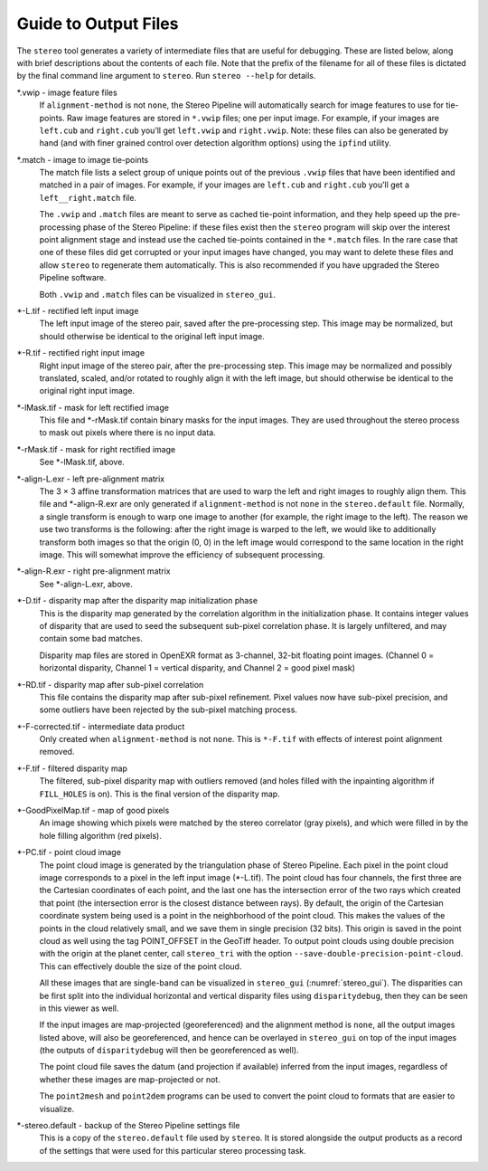.. _outputfiles:

Guide to Output Files
=====================

The ``stereo`` tool generates a variety of intermediate files that are
useful for debugging. These are listed below, along with brief
descriptions about the contents of each file. Note that the prefix of
the filename for all of these files is dictated by the final command
line argument to ``stereo``. Run ``stereo --help`` for details.

\*.vwip - image feature files
    If ``alignment-method`` is not ``none``, the Stereo Pipeline will
    automatically search for image features to use for tie-points. Raw
    image features are stored in ``*.vwip`` files; one per input image.
    For example, if your images are ``left.cub`` and ``right.cub``
    you’ll get ``left.vwip`` and ``right.vwip``. Note: these files can
    also be generated by hand (and with finer grained control over
    detection algorithm options) using the ``ipfind`` utility.

\*.match - image to image tie-points
    The match file lists a select group of unique points out of the
    previous ``.vwip`` files that have been identified and matched in a
    pair of images. For example, if your images are ``left.cub`` and
    ``right.cub`` you’ll get a ``left__right.match`` file.

    The ``.vwip`` and ``.match`` files are meant to serve as cached
    tie-point information, and they help speed up the pre-processing
    phase of the Stereo Pipeline: if these files exist then the
    ``stereo`` program will skip over the interest point alignment stage
    and instead use the cached tie-points contained in the ``*.match``
    files. In the rare case that one of these files did get corrupted or
    your input images have changed, you may want to delete these files
    and allow ``stereo`` to regenerate them automatically. This is also
    recommended if you have upgraded the Stereo Pipeline software.

    Both ``.vwip`` and ``.match`` files can be visualized in
    ``stereo_gui``.

\*-L.tif - rectified left input image
    The left input image of the stereo pair, saved after the
    pre-processing step. This image may be normalized, but should
    otherwise be identical to the original left input image.

\*-R.tif - rectified right input image
    Right input image of the stereo pair, after the pre-processing
    step. This image may be normalized and possibly translated, scaled,
    and/or rotated to roughly align it with the left image, but should
    otherwise be identical to the original right input image.

\*-lMask.tif - mask for left rectified image
    This file and \*-rMask.tif contain binary masks for the input
    images. They are used throughout the stereo process to mask
    out pixels where there is no input data.

\*-rMask.tif - mask for right rectified image
    See \*-lMask.tif, above.

\*-align-L.exr - left pre-alignment matrix
    The 3 |times| 3 affine transformation matrices that are used
    to warp the left and right images to roughly align them. This
    file and \*-align-R.exr are only generated if ``alignment-method``
    is not ``none`` in the ``stereo.default`` file. Normally, a
    single transform is enough to warp one image to another (for
    example, the right image to the left). The reason we use two
    transforms is the following: after the right image is warped
    to the left, we would like to additionally transform both images
    so that the origin (0, 0) in the left image would correspond
    to the same location in the right image. This will somewhat
    improve the efficiency of subsequent processing.

\*-align-R.exr - right pre-alignment matrix
    See \*-align-L.exr, above.

\*-D.tif - disparity map after the disparity map initialization phase
    This is the disparity map generated by the correlation algorithm in
    the initialization phase. It contains integer values of disparity
    that are used to seed the subsequent sub-pixel correlation phase.
    It is largely unfiltered, and may contain some bad matches.

    Disparity map files are stored in OpenEXR format as 3-channel, 32-bit
    floating point images. (Channel 0 = horizontal disparity, Channel 1 =
    vertical disparity, and Channel 2 = good pixel mask)

\*-RD.tif - disparity map after sub-pixel correlation
    This file contains the disparity map after sub-pixel refinement.
    Pixel values now have sub-pixel precision, and some outliers have
    been rejected by the sub-pixel matching process.

\*-F-corrected.tif - intermediate data product
    Only created when ``alignment-method`` is not ``none``. This is
    ``*-F.tif`` with effects of interest point alignment removed.

\*-F.tif - filtered disparity map
    The filtered, sub-pixel disparity map with outliers removed (and
    holes filled with the inpainting algorithm if ``FILL_HOLES`` is
    on). This is the final version of the disparity map.

\*-GoodPixelMap.tif - map of good pixels
    An image showing which pixels were matched by the stereo correlator
    (gray pixels), and which were filled in by the hole filling
    algorithm (red pixels).

\*-PC.tif - point cloud image
    The point cloud image is generated by the triangulation phase of
    Stereo Pipeline. Each pixel in the point cloud image corresponds to
    a pixel in the left input image (\*-L.tif). The point cloud has four
    channels, the first three are the Cartesian coordinates of each
    point, and the last one has the intersection error of the two rays
    which created that point (the intersection error is the closest
    distance between rays). By default, the origin of the Cartesian
    coordinate system being used is a point in the neighborhood of the
    point cloud. This makes the values of the points in the cloud
    relatively small, and we save them in single precision (32 bits).
    This origin is saved in the point cloud as well using the tag
    POINT_OFFSET in the GeoTiff header. To output point clouds using
    double precision with the origin at the planet center, call
    ``stereo_tri`` with the option
    ``--save-double-precision-point-cloud``. This can effectively
    double the size of the point cloud.

    All these images that are single-band can be visualized in
    ``stereo_gui`` (:numref:`stereo_gui`). The
    disparities can be first split into the individual horizontal and
    vertical disparity files using ``disparitydebug``, then they can be
    seen in this viewer as well.

    If the input images are map-projected (georeferenced) and the
    alignment method is ``none``, all the output images listed above,
    will also be georeferenced, and hence can be overlayed in
    ``stereo_gui`` on top of the input images (the outputs of
    ``disparitydebug`` will then be georeferenced as well).

    The point cloud file saves the datum (and projection if available)
    inferred from the input images, regardless of whether these images
    are map-projected or not.

    The ``point2mesh`` and ``point2dem`` programs can be used to convert
    the point cloud to formats that are easier to visualize.

\*-stereo.default - backup of the Stereo Pipeline settings file
    This is a copy of the ``stereo.default`` file used by ``stereo``.
    It is stored alongside the output products as a record of the
    settings that were used for this particular stereo processing task.


.. |times| unicode:: U+00D7 .. MULTIPLICATION SIGN
